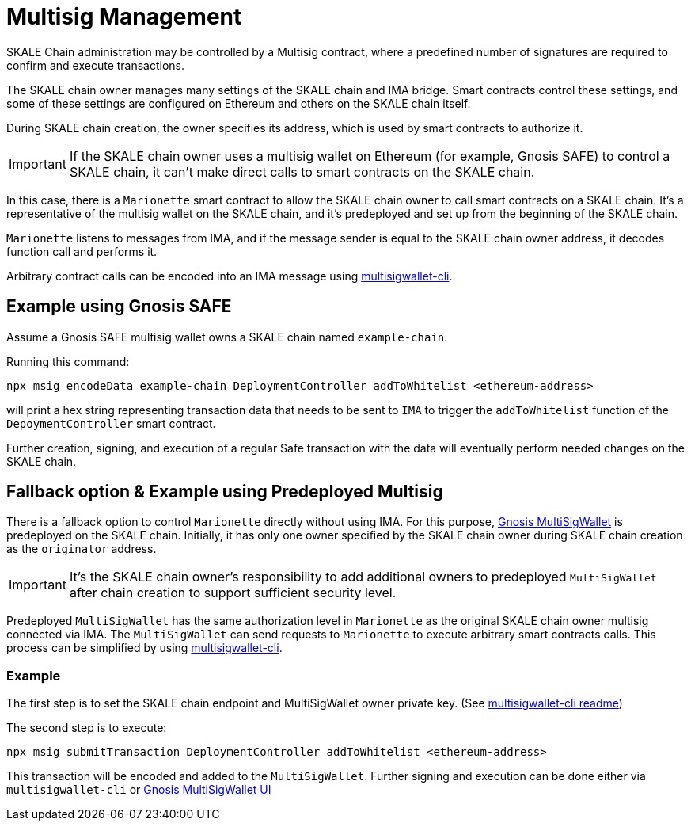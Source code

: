 = Multisig Management

SKALE Chain administration may be controlled by a Multisig contract, where a predefined number of signatures are required to confirm and execute transactions. 

The SKALE chain owner manages many settings of the SKALE chain and IMA bridge. Smart contracts control these settings, and some of these settings are configured on Ethereum and others on the SKALE chain itself.

During SKALE chain creation, the owner specifies its address, which is used by smart contracts to authorize it.

IMPORTANT: If the SKALE chain owner uses a multisig wallet on Ethereum (for example, Gnosis SAFE) to control a SKALE chain, it can't make direct calls to smart contracts on the SKALE chain.

In this case, there is a `Marionette` smart contract to allow the SKALE chain owner to call smart contracts on a SKALE chain. It's a representative of the multisig wallet on the SKALE chain, and it's predeployed and set up from the beginning of the SKALE chain.

`Marionette` listens to messages from IMA, and if the message sender is equal to the SKALE chain owner address, it decodes function call and performs it.

Arbitrary contract calls can be encoded into an IMA message using https://github.com/skalenetwork/multisigwallet-cli[multisigwallet-cli].

== Example using Gnosis SAFE

Assume a Gnosis SAFE multisig wallet owns a SKALE chain named `example-chain`.

Running this command:

```shell
npx msig encodeData example-chain DeploymentController addToWhitelist <ethereum-address>
```

will print a hex string representing transaction data that needs to be sent to `IMA` to trigger the `addToWhitelist` function of the `DepoymentController` smart contract.

Further creation, signing, and execution of a regular Safe transaction with the data will eventually perform needed changes on the SKALE chain.

== Fallback option & Example using Predeployed Multisig

There is a fallback option to control `Marionette` directly without using IMA. For this purpose, https://github.com/gnosis/MultiSigWallet[Gnosis MultiSigWallet] is predeployed on the SKALE chain. Initially, it has only one owner specified by the SKALE chain owner during SKALE chain creation as the `originator` address.

IMPORTANT: It's the SKALE chain owner's responsibility to add additional owners to predeployed `MultiSigWallet` after chain creation to support sufficient security level.

Predeployed `MultiSigWallet` has the same authorization level in `Marionette` as the original SKALE chain owner multisig connected via IMA. The `MultiSigWallet` can send requests to `Marionette` to execute arbitrary smart contracts calls. This process can be simplified by using https://github.com/skalenetwork/multisigwallet-cli[multisigwallet-cli].

=== Example

The first step is to set the SKALE chain endpoint and MultiSigWallet owner private key. (See https://github.com/skalenetwork/multisigwallet-cli[multisigwallet-cli readme])

The second step is to execute:

```shell
npx msig submitTransaction DeploymentController addToWhitelist <ethereum-address>
```

This transaction will be encoded and added to the `MultiSigWallet`. Further signing and execution can be done either via `multisigwallet-cli` or https://ipfs.infura.io/ipfs/QmfRD4GuqZobNi2NT2C77a3UTQ452ffwstr4fjEJixUgjf[Gnosis MultiSigWallet UI]
